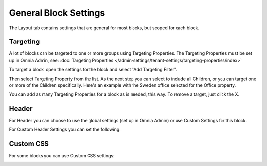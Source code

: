 General Block Settings
===========================================

The Layout tab contains settings that are general for most blocks, but scoped for each block. 

.. image:: layout-tab.png

Targeting
**********
A lot of blocks can be targeted to one or more groups using Targeting Properties. The Targeting Properties must be set up in Omnia Admin, see: :doc:`Targeting Properties </admin-settings/tenant-settings/targeting-properties/index>`

To target a block, open the settings for the block and select "Add Targeting Filter".

.. image:: layout-targeting.png

Then select Targeting Property from the list. As the next step you can select to include all Children, or you can target one or more of the Children specifically. Here's an example with the Sweden office selected for the Office property.

.. image:: targeting-sweden.png

You can add as many Targeting Properties for a block as is needed, this way. To remove a target, just click the X.

Header
*********
For Header you can choose to use the global settings (set up in Omnia Admin) or use Custom Settings for this block.

.. image:: layout-header.png

For Custom Header Settings you can set the following:

.. image:: layout-header-custom.png

Custom CSS
***********
For some blocks you can use Custom CSS settings:

.. image:: layout-css.png
